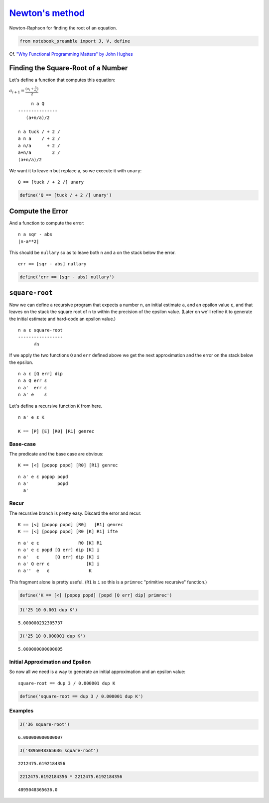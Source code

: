 
`Newton's method <https://en.wikipedia.org/wiki/Newton%27s_method>`__
=====================================================================

Newton-Raphson for finding the root of an equation.

.. code:: ipython2

    from notebook_preamble import J, V, define

Cf. `"Why Functional Programming Matters" by John
Hughes <https://www.cs.kent.ac.uk/people/staff/dat/miranda/whyfp90.pdf>`__

Finding the Square-Root of a Number
^^^^^^^^^^^^^^^^^^^^^^^^^^^^^^^^^^^

Let's define a function that computes this equation:

:math:`a_{i+1} = \frac{(a_i+\frac{n}{a_i})}{2}`

::

         n a Q
    ---------------
       (a+n/a)/2

    n a tuck / + 2 /
    a n a    / + 2 /
    a n/a      + 2 /
    a+n/a        2 /
    (a+n/a)/2

We want it to leave n but replace a, so we execute it with ``unary``:

::

    Q == [tuck / + 2 /] unary

.. code:: ipython2

    define('Q == [tuck / + 2 /] unary')

Compute the Error
^^^^^^^^^^^^^^^^^

And a function to compute the error:

::

    n a sqr - abs
    |n-a**2|

This should be ``nullary`` so as to leave both n and a on the stack
below the error.

::

    err == [sqr - abs] nullary

.. code:: ipython2

    define('err == [sqr - abs] nullary')

``square-root``
^^^^^^^^^^^^^^^

Now we can define a recursive program that expects a number ``n``, an
initial estimate ``a``, and an epsilon value ``ε``, and that leaves on
the stack the square root of ``n`` to within the precision of the
epsilon value. (Later on we'll refine it to generate the initial
estimate and hard-code an epsilon value.)

::

    n a ε square-root
    -----------------
          √n

If we apply the two functions ``Q`` and ``err`` defined above we get the
next approximation and the error on the stack below the epsilon.

::

    n a ε [Q err] dip
    n a Q err ε 
    n a'  err ε 
    n a' e    ε

Let's define a recursive function ``K`` from here.

::

    n a' e ε K

    K == [P] [E] [R0] [R1] genrec

Base-case
~~~~~~~~~

The predicate and the base case are obvious:

::

    K == [<] [popop popd] [R0] [R1] genrec

::

    n a' e ε popop popd
    n a'           popd
      a'

Recur
~~~~~~~~~~

The recursive branch is pretty easy. Discard the error and recur.

::

    K == [<] [popop popd] [R0]   [R1] genrec
    K == [<] [popop popd] [R0 [K] R1] ifte

::

    n a' e ε               R0 [K] R1
    n a' e ε popd [Q err] dip [K] i
    n a'   ε      [Q err] dip [K] i
    n a' Q err ε              [K] i
    n a''  e   ε               K

This fragment alone is pretty useful.  (``R1`` is ``i`` so this is a ``primrec`` "primitive recursive" function.)

.. code:: ipython2

    define('K == [<] [popop popd] [popd [Q err] dip] primrec')

.. code:: ipython2

    J('25 10 0.001 dup K')


.. parsed-literal::

    5.000000232305737


.. code:: ipython2

    J('25 10 0.000001 dup K')


.. parsed-literal::

    5.000000000000005

Initial Approximation and Epsilon
~~~~~~~~~~~~~~~~~~~~~~~~~~~~~~~~~

So now all we need is a way to generate an initial approximation and an
epsilon value:

::

    square-root == dup 3 / 0.000001 dup K

.. code:: ipython2

    define('square-root == dup 3 / 0.000001 dup K')

Examples
~~~~~~~~~~

.. code:: ipython2

    J('36 square-root')


.. parsed-literal::

    6.000000000000007


.. code:: ipython2

    J('4895048365636 square-root')


.. parsed-literal::

    2212475.6192184356


.. code:: ipython2

    2212475.6192184356 * 2212475.6192184356




.. parsed-literal::

    4895048365636.0


